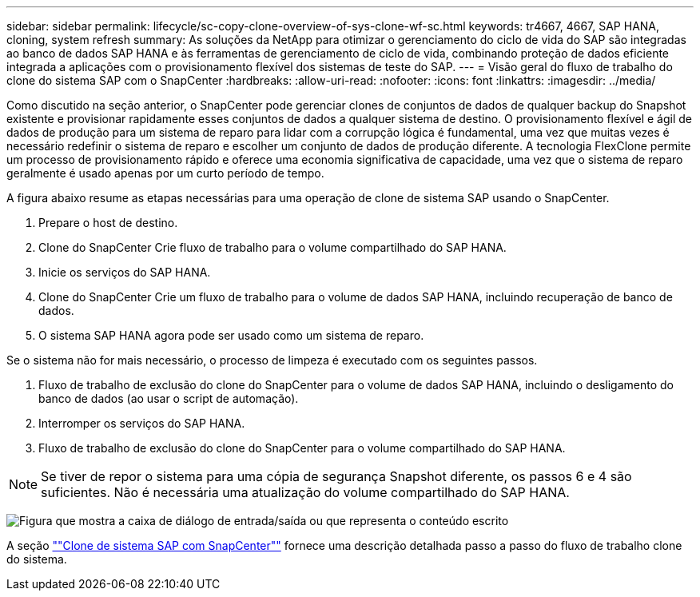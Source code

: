 ---
sidebar: sidebar 
permalink: lifecycle/sc-copy-clone-overview-of-sys-clone-wf-sc.html 
keywords: tr4667, 4667, SAP HANA, cloning, system refresh 
summary: As soluções da NetApp para otimizar o gerenciamento do ciclo de vida do SAP são integradas ao banco de dados SAP HANA e às ferramentas de gerenciamento de ciclo de vida, combinando proteção de dados eficiente integrada a aplicações com o provisionamento flexível dos sistemas de teste do SAP. 
---
= Visão geral do fluxo de trabalho do clone do sistema SAP com o SnapCenter
:hardbreaks:
:allow-uri-read: 
:nofooter: 
:icons: font
:linkattrs: 
:imagesdir: ../media/


[role="lead"]
Como discutido na seção anterior, o SnapCenter pode gerenciar clones de conjuntos de dados de qualquer backup do Snapshot existente e provisionar rapidamente esses conjuntos de dados a qualquer sistema de destino. O provisionamento flexível e ágil de dados de produção para um sistema de reparo para lidar com a corrupção lógica é fundamental, uma vez que muitas vezes é necessário redefinir o sistema de reparo e escolher um conjunto de dados de produção diferente. A tecnologia FlexClone permite um processo de provisionamento rápido e oferece uma economia significativa de capacidade, uma vez que o sistema de reparo geralmente é usado apenas por um curto período de tempo.

A figura abaixo resume as etapas necessárias para uma operação de clone de sistema SAP usando o SnapCenter.

. Prepare o host de destino.
. Clone do SnapCenter Crie fluxo de trabalho para o volume compartilhado do SAP HANA.
. Inicie os serviços do SAP HANA.
. Clone do SnapCenter Crie um fluxo de trabalho para o volume de dados SAP HANA, incluindo recuperação de banco de dados.
. O sistema SAP HANA agora pode ser usado como um sistema de reparo.


Se o sistema não for mais necessário, o processo de limpeza é executado com os seguintes passos.

. Fluxo de trabalho de exclusão do clone do SnapCenter para o volume de dados SAP HANA, incluindo o desligamento do banco de dados (ao usar o script de automação).
. Interromper os serviços do SAP HANA.
. Fluxo de trabalho de exclusão do clone do SnapCenter para o volume compartilhado do SAP HANA.



NOTE: Se tiver de repor o sistema para uma cópia de segurança Snapshot diferente, os passos 6 e 4 são suficientes. Não é necessária uma atualização do volume compartilhado do SAP HANA.

image:sc-copy-clone-image9.png["Figura que mostra a caixa de diálogo de entrada/saída ou que representa o conteúdo escrito"]

A seção link:sc-copy-clone-sys-clone-with-sc.html[""Clone de sistema SAP com SnapCenter""] fornece uma descrição detalhada passo a passo do fluxo de trabalho clone do sistema.
